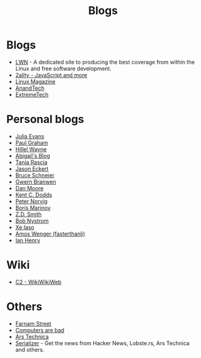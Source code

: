 :PROPERTIES:
:ID:       802d8296-e0e3-4df7-8019-71919707b1ba
:END:
#+title: Blogs

* Blogs
+ [[https://lwn.net/][LWN]] - A dedicated site to producing the best coverage from within the Linux and
  free software development.
+ [[https://2ality.com/index.html][2ality - JavaScript and more]]
+ [[https://www.linux-magazine.com/][Linux Magazine]]
+ [[https://www.anandtech.com/][AnandTech]]
+ [[https://www.extremetech.com/][ExtremeTech]]

* Personal blogs
+ [[https:jvns.ca/][Julia Evans]]
+ [[https:paulgraham.com/][Paul Graham]]
+ [[https:hillelwayne.com/][Hillel Wayne]]
+ [[https:abby.how/][Abigail's Blog]]
+ [[https:taniarascia.com/][Tania Rascia]]
+ [[https:jasoneckert.github.io/][Jason Eckert]]
+ [[https:schneier.com/][Bruce Schneier]]
+ [[https:gwern.net/index][Gwern Branwen]]
+ [[https:mooreds.com][Dan Moore]]
+ [[https:kentcdodds.com/][Kent C. Dodds]]
+ [[http://norvig.com][Peter Norvig]]
+ [[https://boris-marinov.github.io/][Boris Marinov]]
+ [[https://blog.zdsmith.com/][Z.D. Smith]]
+ [[id:a3bbacca-6fc0-46fb-bea9-42d92aaff160][Bob Nystrom]]
+ [[id:12bc9ed9-b56f-4a49-ab23-586643102de3][Xe Iaso]]
+ [[id:c8bb130a-62a1-4a57-bc46-d5e5bea4963c][Amos Wenger (fasterthanli)]]
+ [[id:e2a56adf-a0a0-45e3-ba20-01c7c8b80eb0][Ian Henry]]

* Wiki
+ [[https:wiki.c2.com][C2 - WikiWikiWeb]]

* Others
+ [[https:fs.blog][Farnam Street]]
+ [[https://computer.rip/][Computers are bad]]
+ [[https://arstechnica.com/][Ars Technica]]
+ [[https://serializer.io/#/][Serializer]] - Get the news from Hacker News, Lobste.rs, Ars Technica and others.
